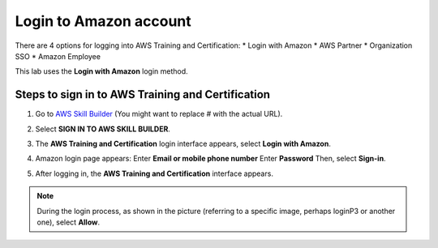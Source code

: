 .. _login_amazon:

Login to Amazon account
=======================

There are 4 options for logging into AWS Training and Certification:
* Login with Amazon
* AWS Partner
* Organization SSO
* Amazon Employee

This lab uses the **Login with Amazon** login method.

Steps to sign in to AWS Training and Certification
-------------------------------------------------

1.  Go to `AWS Skill Builder <#>`_ (You might want to replace `#` with the actual URL).
2.  Select **SIGN IN TO AWS SKILL BUILDER**.

    .. image:: static/loginP1.png
       :alt: Screenshot of AWS Skill Builder sign-in button
       :align: center
       :width: 600px
       :target: https://aws.amazon.com/training/digital/aws-cloud-quest/

3.  The **AWS Training and Certification** login interface appears, select **Login with Amazon**.

    .. image:: static/loginP2.png
       :alt: Screenshot of AWS Training and Certification login options
       :align: center
       :width: 600px
       :target: https://aws.amazon.com/training/digital/aws-cloud-quest/

4.  Amazon login page appears:
    Enter **Email or mobile phone number**
    Enter **Password**
    Then, select **Sign-in**.

    .. image:: static/loginP3.png
       :alt: Screenshot of Amazon login page fields
       :align: center
       :width: 600px
       :target: https://aws.amazon.com/training/digital/aws-cloud-quest/

5.  After logging in, the **AWS Training and Certification** interface appears.

    .. image:: static/loginP4.png
       :alt: Screenshot of AWS Training and Certification interface after login
       :align: center
       :width: 600px
       :target: https://aws.amazon.com/training/digital/aws-cloud-quest/


.. note::

    During the login process, as shown in the picture (referring to a specific image, perhaps loginP3 or another one), select **Allow**.
